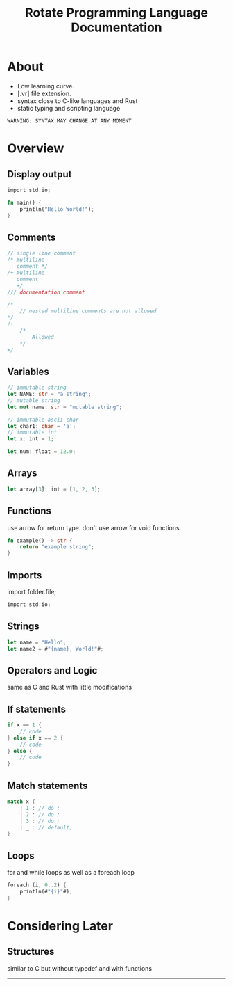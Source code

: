 #+TITLE: Rotate Programming Language Documentation
#+OPTIONS: num:nil toc:nil
#+LaTeX_HEADER: \usepackage{minted}
#+HTML_HEAD: <link rel="stylesheet" type="text/css" href="extra.css"/>

* About
 - Low learning curve.
 - [.vr] file extension.
 - syntax close to C-like languages and Rust
 - static typing and scripting language

=WARNING: SYNTAX MAY CHANGE AT ANY MOMENT=

* Overview
** Display output
#+NAME: Hello World
#+ATTR_LATEX: :options frame=single
#+BEGIN_SRC rust
import std.io;

fn main() {
    println("Hello World!");
}
#+END_SRC

** Comments
#+NAME: Comments
#+ATTR_LATEX: :options frame=single
#+BEGIN_SRC D
// single line comment
/* multiline
   comment */
/+ multiline 
   comment 
   +/
/// documentation comment
#+END_SRC
#+NAME: Multiline comments cannot be nested
#+ATTR_LATEX: :options frame=single
#+BEGIN_SRC D
/*
    // nested multiline comments are not allowed
*/
/+ 
    /* 
        Allowed
    */
+/
#+END_SRC
** Variables
#+NAME: VARIABLES
#+ATTR_LATEX: :options frame=single
#+BEGIN_SRC rust
// immutable string
let NAME: str = "a string";
// mutable string
let mut name: str = "mutable string";

// immutable ascii char
let char1: char = 'a';
// immutable int
let x: int = 1;

let num: float = 12.0;
#+END_SRC

** Arrays
#+NAME: Arrays
#+ATTR_LATEX: :options frame=single
#+BEGIN_SRC rust
let array[3]: int = [1, 2, 3];
#+END_SRC

** Functions
use arrow for return type.
don't use arrow for void functions.
#+NAME: functions
#+ATTR_LATEX: :options frame=single
#+BEGIN_SRC rust
fn example() -> str {
    return "example string";
}
#+END_SRC

** Imports
import folder.file;
#+NAME: imports
#+ATTR_LATEX: :options frame=single
#+BEGIN_SRC C
import std.io;
#+END_SRC

** Strings
#+NAME: strings
#+ATTR_LATEX: :options frame=single
#+BEGIN_SRC rust
let name = "Hello";
let name2 = #"{name}, World!"#;
#+END_SRC

** Operators and Logic
same as C and Rust with little modifications

** If statements
#+NAME: If
#+ATTR_LATEX: :options frame=single
#+BEGIN_SRC rust
if x == 1 {
    // code
} else if x == 2 {
    // code
} else {
    // code
}
#+END_SRC

** Match statements
#+NAME: match
#+ATTR_LATEX: :options frame=single
#+BEGIN_SRC rust
match x {
    | 1 : // do ;
    | 2 : // do ;
    | 3 : // do ;
    | _ : // default;
}
#+END_SRC

** Loops
for and while loops as well as a foreach loop
#+NAME: foreach
#+ATTR_LATEX: :options frame=single
#+BEGIN_SRC rust
foreach (i, 0..2) {
    println(#"{i}"#);
}
#+END_SRC

* Considering Later
** Structures
similar to C but without typedef and with functions

-----
